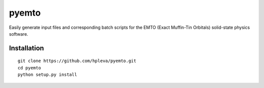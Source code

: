 pyemto
======

Easily generate input files and corresponding batch scripts for the EMTO
(Exact Muffin-Tin Orbitals) solid-state physics software.

Installation
------------

::

   git clone https://github.com/hpleva/pyemto.git
   cd pyemto
   python setup.py install

.. image:: https://readthedocs.org/projects/pyemto/badge/?version=latest
   :target: http://pyemto.readthedocs.io/en/latest/?badge=latest
   :alt: Documentation Status
